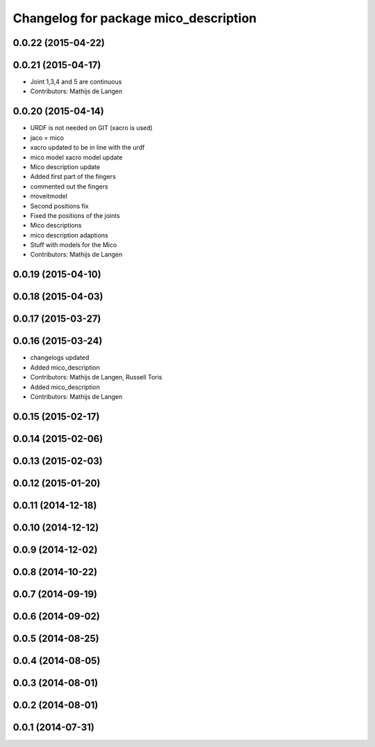 ^^^^^^^^^^^^^^^^^^^^^^^^^^^^^^^^^^^^^^
Changelog for package mico_description
^^^^^^^^^^^^^^^^^^^^^^^^^^^^^^^^^^^^^^

0.0.22 (2015-04-22)
-------------------

0.0.21 (2015-04-17)
-------------------
* Joint 1,3,4 and 5 are continuous
* Contributors: Mathijs de Langen

0.0.20 (2015-04-14)
-------------------
* URDF is not needed on GIT (xacro is used)
* jaco = mico
* xacro updated to be in line with the urdf
* mico model xacro model update
* Mico description update
* Added first part of the fingers
* commented out the fingers
* moveitmodel
* Second positions fix
* Fixed the positions of the joints
* Mico descriptions
* mico description adaptions
* Stuff with models for the Mico
* Contributors: Mathijs de Langen

0.0.19 (2015-04-10)
-------------------

0.0.18 (2015-04-03)
-------------------

0.0.17 (2015-03-27)
-------------------

0.0.16 (2015-03-24)
-------------------
* changelogs updated
* Added mico_description
* Contributors: Mathijs de Langen, Russell Toris

* Added mico_description
* Contributors: Mathijs de Langen

0.0.15 (2015-02-17)
-------------------

0.0.14 (2015-02-06)
-------------------

0.0.13 (2015-02-03)
-------------------

0.0.12 (2015-01-20)
-------------------

0.0.11 (2014-12-18)
-------------------

0.0.10 (2014-12-12)
-------------------

0.0.9 (2014-12-02)
------------------

0.0.8 (2014-10-22)
------------------

0.0.7 (2014-09-19)
------------------

0.0.6 (2014-09-02)
------------------

0.0.5 (2014-08-25)
------------------

0.0.4 (2014-08-05)
------------------

0.0.3 (2014-08-01)
------------------

0.0.2 (2014-08-01)
------------------

0.0.1 (2014-07-31)
------------------
